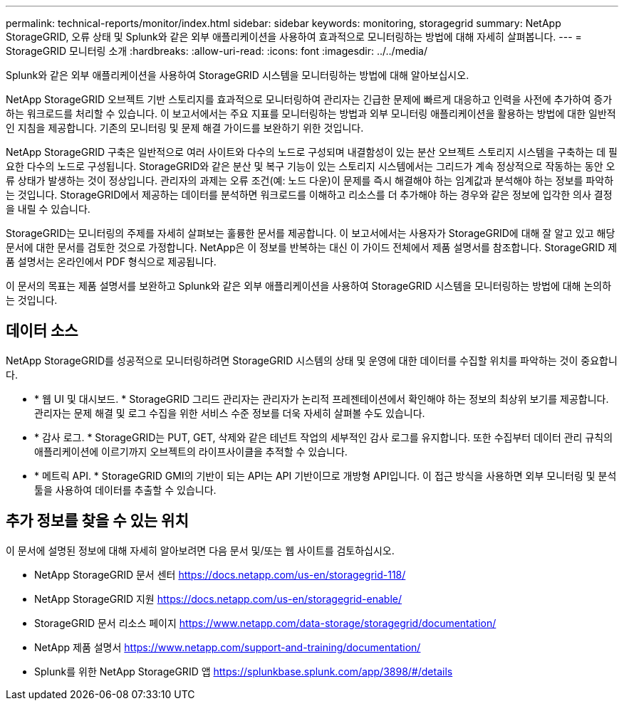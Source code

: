 ---
permalink: technical-reports/monitor/index.html 
sidebar: sidebar 
keywords: monitoring, storagegrid 
summary: NetApp StorageGRID, 오류 상태 및 Splunk와 같은 외부 애플리케이션을 사용하여 효과적으로 모니터링하는 방법에 대해 자세히 살펴봅니다. 
---
= StorageGRID 모니터링 소개
:hardbreaks:
:allow-uri-read: 
:icons: font
:imagesdir: ../../media/


[role="lead"]
Splunk와 같은 외부 애플리케이션을 사용하여 StorageGRID 시스템을 모니터링하는 방법에 대해 알아보십시오.

NetApp StorageGRID 오브젝트 기반 스토리지를 효과적으로 모니터링하여 관리자는 긴급한 문제에 빠르게 대응하고 인력을 사전에 추가하여 증가하는 워크로드를 처리할 수 있습니다. 이 보고서에서는 주요 지표를 모니터링하는 방법과 외부 모니터링 애플리케이션을 활용하는 방법에 대한 일반적인 지침을 제공합니다. 기존의 모니터링 및 문제 해결 가이드를 보완하기 위한 것입니다.

NetApp StorageGRID 구축은 일반적으로 여러 사이트와 다수의 노드로 구성되며 내결함성이 있는 분산 오브젝트 스토리지 시스템을 구축하는 데 필요한 다수의 노드로 구성됩니다. StorageGRID와 같은 분산 및 복구 기능이 있는 스토리지 시스템에서는 그리드가 계속 정상적으로 작동하는 동안 오류 상태가 발생하는 것이 정상입니다. 관리자의 과제는 오류 조건(예: 노드 다운)이 문제를 즉시 해결해야 하는 임계값과 분석해야 하는 정보를 파악하는 것입니다. StorageGRID에서 제공하는 데이터를 분석하면 워크로드를 이해하고 리소스를 더 추가해야 하는 경우와 같은 정보에 입각한 의사 결정을 내릴 수 있습니다.

StorageGRID는 모니터링의 주제를 자세히 살펴보는 훌륭한 문서를 제공합니다. 이 보고서에서는 사용자가 StorageGRID에 대해 잘 알고 있고 해당 문서에 대한 문서를 검토한 것으로 가정합니다. NetApp은 이 정보를 반복하는 대신 이 가이드 전체에서 제품 설명서를 참조합니다. StorageGRID 제품 설명서는 온라인에서 PDF 형식으로 제공됩니다.

이 문서의 목표는 제품 설명서를 보완하고 Splunk와 같은 외부 애플리케이션을 사용하여 StorageGRID 시스템을 모니터링하는 방법에 대해 논의하는 것입니다.



== 데이터 소스

NetApp StorageGRID를 성공적으로 모니터링하려면 StorageGRID 시스템의 상태 및 운영에 대한 데이터를 수집할 위치를 파악하는 것이 중요합니다.

* * 웹 UI 및 대시보드. * StorageGRID 그리드 관리자는 관리자가 논리적 프레젠테이션에서 확인해야 하는 정보의 최상위 보기를 제공합니다. 관리자는 문제 해결 및 로그 수집을 위한 서비스 수준 정보를 더욱 자세히 살펴볼 수도 있습니다.
* * 감사 로그. * StorageGRID는 PUT, GET, 삭제와 같은 테넌트 작업의 세부적인 감사 로그를 유지합니다. 또한 수집부터 데이터 관리 규칙의 애플리케이션에 이르기까지 오브젝트의 라이프사이클을 추적할 수 있습니다.
* * 메트릭 API. * StorageGRID GMI의 기반이 되는 API는 API 기반이므로 개방형 API입니다. 이 접근 방식을 사용하면 외부 모니터링 및 분석 툴을 사용하여 데이터를 추출할 수 있습니다.




== 추가 정보를 찾을 수 있는 위치

이 문서에 설명된 정보에 대해 자세히 알아보려면 다음 문서 및/또는 웹 사이트를 검토하십시오.

* NetApp StorageGRID 문서 센터 https://docs.netapp.com/us-en/storagegrid-118/[]
* NetApp StorageGRID 지원 https://docs.netapp.com/us-en/storagegrid-enable/[]
* StorageGRID 문서 리소스 페이지 https://www.netapp.com/data-storage/storagegrid/documentation/[]
* NetApp 제품 설명서 https://www.netapp.com/support-and-training/documentation/[]
* Splunk를 위한 NetApp StorageGRID 앱 https://splunkbase.splunk.com/app/3898/#/details[]

